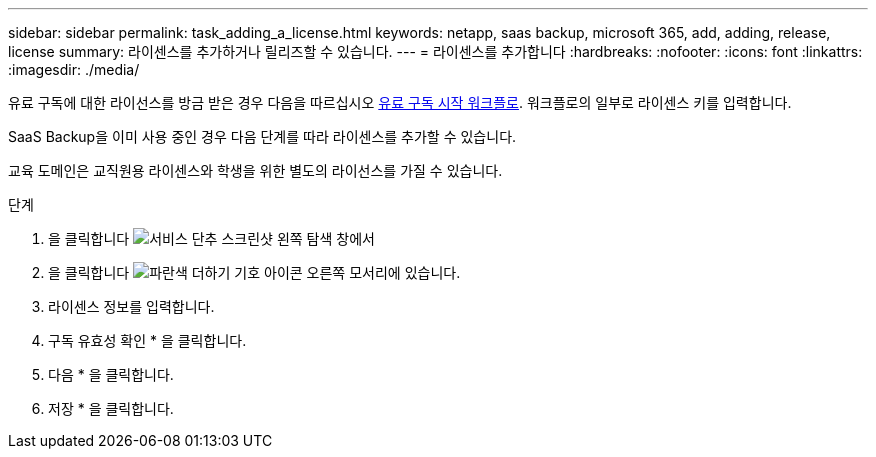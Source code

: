 ---
sidebar: sidebar 
permalink: task_adding_a_license.html 
keywords: netapp, saas backup, microsoft 365, add, adding, release, license 
summary: 라이센스를 추가하거나 릴리즈할 수 있습니다. 
---
= 라이센스를 추가합니다
:hardbreaks:
:nofooter: 
:icons: font
:linkattrs: 
:imagesdir: ./media/


[role="lead"]
유료 구독에 대한 라이선스를 방금 받은 경우 다음을 따르십시오 <<concept_paid_subscription_workflow.adoc#workflow-for-etting-started-with-a-paid-subscription-toSaaS-Backup-for-Office-365,유료 구독 시작 워크플로>>. 워크플로의 일부로 라이센스 키를 입력합니다.

SaaS Backup을 이미 사용 중인 경우 다음 단계를 따라 라이센스를 추가할 수 있습니다.

교육 도메인은 교직원용 라이센스와 학생을 위한 별도의 라이선스를 가질 수 있습니다.

.단계
. 을 클릭합니다 image:services.gif["서비스 단추 스크린샷"] 왼쪽 탐색 창에서
. 을 클릭합니다 image:bluecircle_icon.gif["파란색 더하기 기호 아이콘"] 오른쪽 모서리에 있습니다.
. 라이센스 정보를 입력합니다.
. 구독 유효성 확인 * 을 클릭합니다.
. 다음 * 을 클릭합니다.
. 저장 * 을 클릭합니다.

